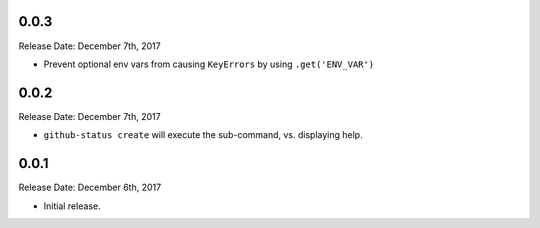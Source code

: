 0.0.3
-----
Release Date: December 7th, 2017

* Prevent optional env vars from causing ``KeyErrors`` by using ``.get('ENV_VAR')``

0.0.2
-----
Release Date: December 7th, 2017

* ``github-status create`` will execute the sub-command, vs. displaying help.


0.0.1
-----
Release Date: December 6th, 2017

* Initial release.
